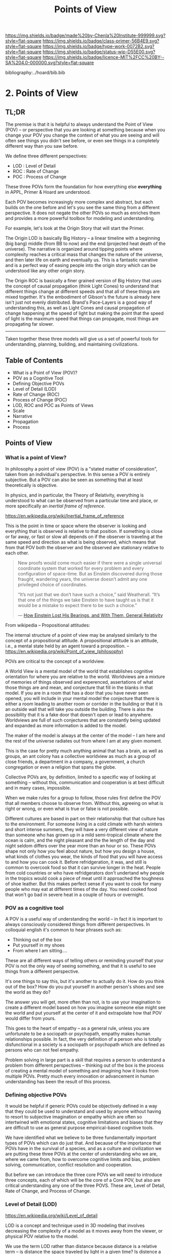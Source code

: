 #   -*- mode: org; fill-column: 60 -*-

#+TITLE: Points of View
#+STARTUP: showall
#+TOC: headlines 4
#+PROPERTY: filename

[[https://img.shields.io/badge/made%20by-Chenla%20Institute-999999.svg?style=flat-square]] 
[[https://img.shields.io/badge/class-primer-56B4E9.svg?style=flat-square]]
[[https://img.shields.io/badge/type-work-0072B2.svg?style=flat-square]]
[[https://img.shields.io/badge/status-wip-D55E00.svg?style=flat-square]]
[[https://img.shields.io/badge/licence-MIT%2FCC%20BY--SA%204.0-000000.svg?style=flat-square]]

bibliography:../hoard/bib.bib

* 2. Points of View
:PROPERTIES:
:CUSTOM_ID:
:Name:     /home/deerpig/proj/chenla/warp/ww.points-of-view.org
:Created:  2018-03-19T19:09@Prek Leap (11.642600N-104.919210W)
:ID:       cceb8184-21ef-4fb0-9b5f-933e484f7e9f
:VER:      574733452.681672429
:GEO:      48P-491193-1287029-15
:BXID:     proj:FVG7-8542
:Class:    primer
:Type:     work
:Status:   wip
:Licence:  MIT/CC BY-SA 4.0
:END:

** TL;DR

The premise is that it is helpful to always understand the Point
of View (POV) -- or perspective that you are looking at
something because when you change your POV you change the
context of what you are seeing and will often see things you
didn't see before, or even see things in a completely
different way than you saw before.

We define three different perspectives:

  - LOD : Level of Detail
  - ROC : Rate of Change
  - POC : Process of Change

These three POVs form the foundation for how everything else
*everything* in APPL, Primer & Hoard are understood.

Each POV becomes increasingly more complex and abstract, but
each builds on the one before and let's you see the same
thing from a different perspective.  It does not negate the
other POVs so much as enriches them and provides a more
powerful toolbox for modeling and understanding.

For example, let's look at the Origin Story that will start
the Primer.

The Origin LOD is basically Big History -- a linear timeline
with a beginning (big bang) middle (from BB to now) and the
end (projected heat death of the universe).  The narrative
is organized around tipping points where complexity reaches
a critical mass that changes the nature of the universe, and
then later life on earth and eventually us.  This is a
fantastic narrative and is a perfect way of easing people
into the origin story which can be understood like any other
origin story.

The Origin ROC is basically a finer grained version of Big
History that uses the concept of causal propagation (think
Light Cones) to understand that different things change at
different speeds and that all of these things are mixed
together.  It's the embodiment of Gibson's the future is
already here isn't just not evenly distributed.  Brand's
Pace-Layers is a good way of understanding this, as well as
Light Cones and causal propagation of change happening at
the speed of light but making the point that the speed of
light is the maximum speed that things can propagate, most
things are propagating far slower.

--------

Taken together these three models will give us a set of
powerful tools for understanding, planning, building, and
maintaining civilizations.

** Table of Contents
  - What is a Point of View (POV)?
  - POV as a Cognitive Tool
  - Defining Objective POVs
  - Level of Detail (LOD)
  - Rate of Change (ROC)
  - Process of Change (POC)
  - LOD, ROC and POC as Points of Views
  - Scale
  - Narrative
  - Propagation
  - Process

** Points of View

*** What is a point of View?

In philosophy a point of view (POV) is a "stated matter of
consideration", taken from an individual's perspective. In
this sense a POV is entirely subjective.  But a POV can also
be seen as something that at least theoretically is
objective.

In physics, and in particular, the Theory of Relativity,
everything is understood to what can be observed from a
particular time and place, or more specifically an /inertial
frame of reference/.

    https://en.wikipedia.org/wiki/Inertial_frame_of_reference

This is the point in time or space where the observer is
looking and everything that is observed is relative to that
position.  If something is close or far away, or fast or
slow all depends on if the observer is traveling at the same
speed and direction as what is being observed, which means
that from that POV both the observer and the observed are
stationary relative to each other.


#+begin_quote
New proofs would come much easier if there were a single
universal coordinate system that worked for every problem
and every configuration of space-time. But as Einstein
discovered during those fraught, wandering years, the
universe doesn’t admit any one privileged choice of
coordinates.

“It’s not just that we don’t have such a choice,” said
Weatherall. “It’s that one of the things we take Einstein to
have taught us is that it would be a mistake to expect there
to be such a choice.”

— [[https://www.quantamagazine.org/how-einstein-lost-his-bearings-and-with-them-general-relativity-20180314/][How Einstein Lost His Bearings, and With Them, General Relativity]]
#+end_quote


From wikipedia -- Propositional attitudes:

  The internal structure of a point of view may be analysed
  similarly to the concept of a propositional attitude. A
  propositional attitude is an attitude, i.e., a mental
  state held by an agent toward a proposition.  --
  https://en.wikipedia.org/wiki/Point_of_view_(philosophy)

POVs are critical to the concept of a worldview.

A World View is a mental model of the world that establishes
cognitive orientation for where you are relative to the
world.  Worldviews are a mixture of memories of things
observed and experenced, assertations of what those things
are and mean, and conjecture that fill in the blanks in that
model.  If you are in a room that has a door that you have
never seen opened, you will include in your mental model the
conjecture that there is either a room leading to another
room or corrider in the building or that it is an outside
wall that will take you outside the building.  There is also
the possibility that it is a fake door that doesn't open or
lead to anywhere.  Worldviews are full of such conjectures
that are constantly being updated and expanded as more
information is added to the model.

The maker of the model is always at the center of the model
-- I am here and the rest of the universe radiates out from
where I am at any given moment.

This is the case for pretty much anything animal that has a
brain, as well as groups, an ant colony has a collective
worldview as much as a group of close friends, a department
in a company, a government, a church congregation or even a
religion that spans the globe.

Collective POVs are, by definition, limited to a specific
way of looking at something -- without this, communication
and cooperation is at best difficult and in many cases,
impossible.

When we make rules for a group to follow, those rules first
define the POV that all members choose to observe from.
Without this, agreeing on what is right or wrong, or even
what is true or false is not possible.

Different cultures are based in part on their relationship
that that culture has to the environment.  For someone
living in a cold climate with harsh winters and short
intense summers, they will have a very different view of
nature than someone who has grown up in a mild semi-tropical
climate where the ocean is calm, and the night pleasant and
the the length of the day and night seldom differs over the
year more than an hour or so.  These POVs shape not only how
you feel about nature, but how you design a house, what
kinds of clothes you wear, the kinds of food that you will
have access to and how you can cook it.  Before
refridgeration, it was, and still is common to overcook food
so that it can survive longer in the heat.  People from cold
countries or who have refridgerators don't undertand why
people in the tropics would cook a piece of meat until it
approached the toughness of shoe leather.  But this makes
perfect sense if you want to cook for many people who may
eat at different times of the day.  You need cooked food
that won't go bad in severe heat in a couple of hours or
overnight.


*** POV as a cognitive tool

A POV is a useful way of understanding the world -- in fact
it is important to always consciously considered things from
different perspectives.  In colloquial english it's common
to hear phrases such as:

  - Thinking out of the box
  - Put yourself in my shoes
  - From where I am sitting....

These are all different ways of telling others or reminding
yourself that your POV is not the only way of seeing
something, and that it is useful to see things from a
different perspective.

It's one things to say this, but it's another to actually do
it.  How do you think out of the box?  How do you put
yourself in another person's shoes and see the world as they
do?

The answer you will get, more often than not, is to use your
imagination to create a different model based on how you
imagine someone else might see the world and put yourself at
the center of it and extrapolate how that POV would differ
from yours.

This goes to the heart of empathy -- as a general rule,
unless you are unfortunate to be a sociopath or psychopath,
empathy makes human relationships possible.  In fact, the
very definition of a person who is totally disfunctional in
a society is a sociopath or psychopath which are defined as
persons who can not feel empathy.

Problem solving in large part is a skill that requires a
person to understand a problem from different perspectives
-- thinking out of the box is the process of creating a
mental model of something and imagining how it looks from
multiple POVs.  Pretty much every innovation or advancement
in human understanding has been the result of this process.

*** Defining objective POVs

It would be helpful if generic POVs could be objectively
defined in a way that they could be used to understand and
used by anyone without having to resort to subjective
imagination or empathy which are often so intertwined with
emotional states, cognitive limitations and biases that they
are difficult to use as general purpose empirical-based
cognitive tools.

We have identified what we believe to be three fundamentally
important types of POVs which can do just that.  And because
of the importance that POVs have in the survival of a
species, and as a culture and civilization we are putting
these three POVs at the center of understanding who we are,
where we came from, how to overcome cognitive limits and
bias, problem solving, communication, conflict resolution
and cooperation.

But before we can introduce the three core POVs we will need
to introduce three concepts, each of which will be the core
of a Core POV, but also are critical understanding any one
of the three POVS.  These are, Level of Detail, Rate of
Change, and Process of Change.

*** Level of Detail (LOD)

https://en.wikipedia.org/wiki/Level_of_detail

LOD is a concept and technique used in 3D modeling that
involves decreasing the complexity of a model as it moves
away from the viewer, or physical POV relative to the model.

We use the term LOD rather than distance because distance is
a relative term -- is distance the space traveled by light
in a given time?  Is distence a measure of units, and if so
what units?  What is the accuracy of those units?  Is a
day's walk, the same as 10 kilometers?

#+begin_quote
Mount Everest’s height seems to be subject to two competing
forces. On the one hand, the collision of two continental
plates (Asia and India) causes a certain amount of uplift
each year, perhaps about a centimeter or so, although there
seems to be some disagreement. On the other hand, other
forces, such as erosion and melting glaciers, can cause a
decrease in height. While it’s unclear how much it changes
each year, we now know for certain that the height is never
exactly constant. We also know that Mount Everest is moving
laterally at quite a nice clip: six centimeters per year,
making its location also a mesofact, one of those slowly
changing pieces of knowledge.

-- Half-Life of Facts cite:arbesman:2012half-life
#+end_quote


LOD clears away all of that and is simply the amount of
detail that can be observed from a given frame of reference.
The less detail, the farther away it is, the closer the more
detail that can be observed.

LOD is a useful way of looking at anything in terms of how
much detail can be displayed or understood.

  - we think of threats in terms of distance and the amount
    of detail you can take in -- don't fire until you see
    the whites of their eyes.  Storm clouds on the horizon,
    or the threat is right on top of us.  The farther away a
    threat is the more time you have to react, the more time
    to plan and model the problem because the farther away
    it is, the less information you have to deal with in
    evaluating the threat and how to react to it.  The
    closer it becomes the more information you have to
    content with and the less time you have to process all
    of that information.

    This becomes very important because of the concept of
    discounting -- we discount things that are far away --
    we put off dealing with anything that is not percieved
    as an immediate threat -- we can plan for the future,
    which is one of the things that sets us apart from other
    animals, but we're still not very good at it.  The lower
    the detail, the lower the threat the less weight we give
    to it.  The larger something is, the more we pay
    attention to it, and that includes very small threats
    like a poisonous spider, the spider itself is small, but
    the pain or even threat of death is very large and
    detailed.

    So LOD is at the heart of how we determine what is and
    what isn't important -- spending a dollar on a bag of
    crispes is small, relative to how much money the average
    person in the developed world spends every month or in a
    lifetime, but buying a car is somethiing that will
    impact your life for years.  Buying a house will impact
    your life for decades or even the rest of your life.

The forest and the trees -- a low LOD allows us to see the
big picture, uncluttered by detail -- a high LOD immerses us
in detail making it difficult or impossible to see larger or
longer processes at work.


Think of information in a physical Library in terms of LOD.
Standing outside the building you can gauge very roughly how
large a library it is by the size of the building.  Entering
the building you apprach the catalog file drawers.  The more
drawers the more books and other material in the library.
If the library is openstack, you can then walk into the
stacks and see the library in terms of floors of rows of
shelves, step slower and you are in a single row and you can
see the different shelves of books.  Step closer and you can
read the spines of the books on the shelf in front you and
you see more detail, the type of book, cloth, papeback,
library binding etc.  And you can see the title of the book,
the authors name and the publishers logo or imprint.  You
can also see roughly how big the book is, in terms of
thickness (number of pages) and the height of the book.
Take down a book and you open to the title and copyright
pages and you see more metadata that gives you an idea of
who created the book, when and where it was published and
perhaps the library catalog entry that you would have seen
in the library catalog file drawers.  Turn to the Table of
contents and you see an outline of the book and get an idea
of it's structure -- leaf through the book and you'll have
an idea of the size of the font and how much information is
on each page, are there illustations? footnotes?  Then,
finally turn to the first page of the first chapter and
you've come to the highest level of detail in the book.
When you are reading, you an no longer see the book in lower
detail -- though your mental model that you made when
looking at the book from lower LODs provides you with a
means of understanding where you are reading, relative to
the whole book.

Now we need an example of temporal LOD

We mix and match things when we compare different things
together -- we don't always compare two things at the same
LOD -- this is very useful.

A low LOD in a short scientific paper might be very
different from the short LOD in a book.  So a paper that is
mentioned in passing a larger work describes that paper from
a low LOD, which is useful understanding that paper in
context with other related papers.  But you might then place
that paper beside the book and refer to it in order to see
in detail how the paper might provide even more context with
the larger picture in the book.

The concept of the length of the coast of England -- you can
always add or subtract one from something -- zeno's paradox
-- you can always cut something in half.  So setting an LOD
is also a means of defining something.  A definition is as
much a description of what something is as it excludes what
something is not.

LOD is key to understanding the part-whole relationship
which we will discuss in it's own chapter.

LOD is key to the Map-Territory relationship, which we will
discuss in more detail in it's own chapter.


*** Rate of Change (ROC)

Alvin Toffler's concept of ROC 

The concept of the Half-Life -- how long it takes for half
of something to change.

Linear growth, Steady Growth vs Exponential Growth

ROC is relative to the age of something -- time is
experienced relative to how long something is relative to
how long your have lived.  When I was a child, as many
children in school do, life is measured relative to when the
next major holiday or vacation is.  Growing up in the United
States in the 1970's, summer holidays lasted from late May
or early June to the Memorial Day federal holiday at the
beginning of September.  Those three months seemed to last a
lifetime.  When school let out in June, it the start of the
next school year seemed impossibly distent in the future.
Now that I am in my mid-fifties, three months can pass in
seamingly a hearbeat if your aren't paying attention.

Complexity and Rate of Change

Size of a Territory and Rate of Change

Size of a Population and Rate of Change

Distance/LOD and Rate of Change

Scientific knowledge and Rate of Change

Limits on human ability to change and Rate of Change, 

Pace-Layers -- different things change at different rates

  Rates of change that the universe (cosmic expansion)
  institutions, language, culture, fashion.

  Different parts of buildings change at different rates --
  what Brand called shearing layers.

Will talk about Pace-layers in more detail in it Part XX.

*** Process of Change (POC)

#+begin_quote
The distinction between past, present and future is only a
stubbornly persistent illusion.

— Albert Einstein
#+end_quote

When we talk about LOD and ROC we are talking about
substance (as the term is used in philosophy) that from the
time of Aristotle has claimed as the only way to understand
and argue about the world.  Sustance changes over time, but
that change is accidental and does not change form so that
it still remains essentially the same thing.

But things can also be thought of as processes that are in a
constant state of changing and becoming something else.  The
NYC as substance assumes that it may change over time but it
is still the same NYC from when it was a small settlement
called New Amsterdam till today.

Darwin didn't like the idea of taxonomies with distinct
species -- he understood that since evolution is process of
each individual changing and passing on those changes to
future generations, that each change represents a variation
(in plants this is called a variety) in animals (a breed)
and that the traditional distinction made between species
that a new species is created when they can no longer
reproduce with the species that the evolved from.  But where
do you draw that line.  Because each variation inbetween
species can breed with the variation that can before and the
one that came after it....

Process philosophy argues that it is not the same city even
from one moment to the next -- ala you can never step in the
same river twice.  So when you compare POC with ROC you are
considering not only how fast things change, but the
substance of how substances transform over time.

Understanding things as process and that things change over
time to become completely different things is important --
we tend to use words, events and historical figures as if
they were contemporaries from our own present understanding
of the world -- they were not what we think of them today --
we have reinvented them and are continually reinventing
everything around us -- history is what is written -- what
was said -- which is a moving target as we write new things.

The past is not a static fixed thing because out
understanding is not a static fixed thing.  This is
important in so many different areas.  For example, in USA,
when people argue that interpretation of the constitution
must be in done as it was intended when it was written in
the 18th century.  Is this even possible?  We can not know
what their original intend was because our understanding of
what we think their original intent was is constantly
changing.

The past is always an invention of the present.  This does
not mean that it's not important to strive to understand
what that original intent is, it's just that our
understanding is changing and will never stop changing,
which in some respects negates the original intention of
what we set out to do in the first place.  POC has enormous
implications for everything from contracts to education to
agriculture to business.

Systems best thought of as ongoing processes rather than
something with a beginning or end -- which has historic
interest, but most of life is taken up with the present --


*** LOD, ROC and POC as Point of Views

Now that we understand what a Point of View is, and it's
importance and the three concepts of LOD, ROC and POC we can
build the three Core POVs that will be at the heart of our
understanding of the universe, who and what we are and how
to build a civilization from first principles.

Originally I planned on jumping straight in and describing
each of these as a POV, but the concept of LOD is nt the
same as an LOD POV.  You can't understand LOD as a POV
without understanding ROC and POC.  Each of these things as
a POC only can be understood in relation to the other two.

The first is the Scale Point of View which is dominated by
LOD and distance.  The second is Propagation, which is based
on ROC. And finally the Process Point of View is based on
the concept of everything being in the process of becoming
something else.

In the same way, the three POVs are not meant to be used
separately, each builds on the other and hybrid Points of
Views that combine them to different degrees will be the
rule rather than the exception.
 
So you can think of LOD, ROC and POC and building blocks for
describing context as a POV.  It's important to understand
them as different POVs but in practice we will almost always
be talking in terms of LOD, ROC and POC.

You can mix and match these three to create any number of
POVs, but we will focus on four which will provide a jumping
off point for creating a wide variety of POVs that we will
use over and over.

*** Scale

Scale determines POV relative to the distance from a given
frame of reference, the distence determines the LOD from any
given distence.

Scale works separately in space or in time or as one or the
other depending on if your POV is a Process or a Narrative.

Since we use the concept of LOD, rather than any specific
standard of measurement -- it doesn't require an ideal
references meter stick kept in a environmentally stable
vault, or sophisticated light sources and timing equipment
to measure how far light travels in a given period of time.
These are important concepts and tools, but as a universal
means of understanding a POV they don't help.

Is Scale a POV in its own right?


Different things work differently at different scales --
some things scale from small to large like a vector graphic
-- but other things are creatures of specific scales they
only work within narrow ranges.

The importance of being the right size cite:haldane:1928being

things like water tension and gravity relative to mass means
that most things won't scale

Things that can truly scale from very small to very large
are rare but very important -- in fact this is a useful
metric, the larger that something can scale the more usefull
it is.

over and over again, we will see that there are many aspects
about how humans are designed and wired leads us to the
conclusion that sapiens only work within a scale that has a
narrow range -- I would argue that most if not all of the
problems that we face as a species today stem from our
attempts to scale sapiens beyond what we are capable of.

The interesting thing is that it's doubtful that sapiens
would have been able to achieve what we have done today
unless we had so relentlessly tried to scale beyond our
boundries in terms of climatic environments, our social
structures, or cognitive limitations etc.

This is what has made us successful as well as what has
screwed us up so terribly.  In many respects, this work is
an attempt to find a balance for us to be able to live
within those limits, while still pushing the boundries and
expanding those limits.  That's the balanceing act we need
to learn to do better -- that's what keeps us within the
limits of our petri dish, and gives us the time to keep
expanding the size of that petri dish before we overrun it
and destroy ourselves.


*** Narrative

Unlike process, a narrative POV views things as continuum of
snapshots of different states of the present.  Each snapshot
becomes a point in time where the state is frozen.  When you
move forward or backward in time you move to previous or
future frozen states.  When understood this way, the whole
idea of time as a place doesn't work very well.

Entropy gives time a direction, it is a one-way process --
you can't unstir a cup of coffee.

This is where we get the illusion of time as a lie -- we
think in terms of a present relative to a past, an illusion
created my memories of when the present was not the same as
it is now.

Narratives are an effective means of modeling the world
where there are memories of things that are no longer the
same as in the present.

Narratives move in a single direction, from past to present
and from present to future.  You can zoom in and out of
narratives to see more or less LOD, and narratives can be
sped up or slowed down at different rates than the events
are happening in the narrative by zooming in and out to
provide more temporal LOD.

Now -- what about non-linear narritives -- aka arthurian
prose cycles.  these are branching narratives, rhizomatic
structures, which are essentially graphs -- and we need to
think of narratives as a broader set of structures than
beginning middle end.

That might be right -- of the four POVs here we don't have a
graph-based POV -- narratives are stuck with entropic one
way processes but they don't have to be one damn thing after
another they don't have to be Ariadne's thread through the
maze, they can encompass the maze and the threads that weave
through them.

Sapiens are story tellers -- but we are constant riffing on
stories -- there is no one story, we always are looking at
tweaking the story to give different outcomes -- this goes
to the core of how we understand and model the world -- but
today we have the printing press and perfect copies of
things that don't change.  in fact we can be punished if we
change things -- but that's not how things really are or how
things have been -- we are ALL story tellers we tell
stories, not just repeat other people's stories

that is what a narrative really is and this is key to
understanding narrative as a POV!

*** Propagation

Specifically causal propagation -- 

How is Causal Propagation a POV?  That's what we have to
explain here.

Perhaps it is what has or hasn't changed in one place
relative to what has or hasn't changed in another.  So that
from one POV in space in time the observer sees X but on the
other side of the galaxy at the same time but different
place the observer sees Y because change has does not
propagate at the same rate.

Propagation, like timem is a one-way process.

Change is not instantaneous, it is tied to the physical laws
of the universe.  Change can only change as fast as those
physical laws allow.

Propagation is the speed that change moves through time and
space.

  Light Cone

So the maximum ROC at relative scales is limited by the speed of
light.

The exception is quantum entanglement -- but at the moment this isn't
important unless we develop tech that leverages 

Change is also relative to the distance between two things -- the
shorter the distence the faster things change between them -- at
microscopic and atomic scales this is very important.

As we will see in the Pace-Layer model, the maximum ROC
(speed of light) might be important at very large scales,
but there are all sorts of scales -- different things happen
at different temporal scales in a society -- there are
processes that happen slower or faster or even vary,
changing at different rates at different times depending on
what is changing.

*** Process

When thinking of the present as process, you are in the
moment -- there is no past or future -- the past and future
are only real when you have a surplus of time to think about
them -- if you are being chased by a bear, you aren't going
to be thinking about where you are going to eat lunch, you
are too busy not becoming the bear's lunch.

But when thinking of systems we are looking at a process
from a lower LOD.

When we think about something like Moore's Law, we are
looking at ROC at a lower LOD.

We're not very good at thinking of the past as being in the
present, but it is -- the past is still with us, it's just
decayed and overwritten by other things --

the big bang is something that can be understood as one big
present -- because light travels at a fixed speed, when we
look at distant objects we are looking at light that has
taken a long time to get here -- we are effectively looking
at things that happened long in the past -- but there is no
way of seeing how they are now in the present -- and in the
same way, the light from what we are doing now, will travel
through space at a set speed and might be seen by others in
the distant future -- but they will be seeing us as we are
now, not as we are when they see us.


  - Systems as process
  - ERP -- business processes
  - Education as lifelong process

